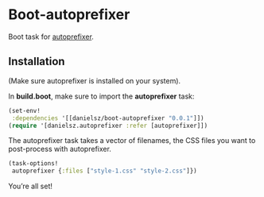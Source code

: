* Boot-autoprefixer

Boot task for [[https://github.com/postcss/autoprefixer][autoprefixer]]. 

** Installation

(Make sure autoprefixer is installed on your system).

[[http://clojars.org/danielsz/boot-autoprefixer/latest-version.svg]]

In *build.boot*, make sure to import the *autoprefixer* task:

#+BEGIN_SRC clojure
(set-env!
 :dependencies '[[danielsz/boot-autoprefixer "0.0.1"]])
(require '[danielsz.autoprefixer :refer [autoprefixer]])
#+END_SRC

The autoprefixer task takes a vector of filenames, the CSS files you want to post-process with autoprefixer.

#+BEGIN_SRC clojure
(task-options!
 autoprefixer {:files ["style-1.css" "style-2.css"]})
#+END_SRC

You’re all set!

